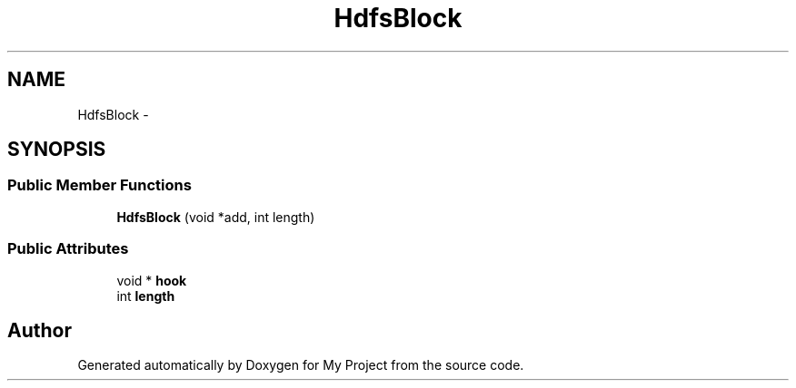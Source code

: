 .TH "HdfsBlock" 3 "Fri Oct 9 2015" "My Project" \" -*- nroff -*-
.ad l
.nh
.SH NAME
HdfsBlock \- 
.SH SYNOPSIS
.br
.PP
.SS "Public Member Functions"

.in +1c
.ti -1c
.RI "\fBHdfsBlock\fP (void *add, int length)"
.br
.in -1c
.SS "Public Attributes"

.in +1c
.ti -1c
.RI "void * \fBhook\fP"
.br
.ti -1c
.RI "int \fBlength\fP"
.br
.in -1c

.SH "Author"
.PP 
Generated automatically by Doxygen for My Project from the source code\&.
